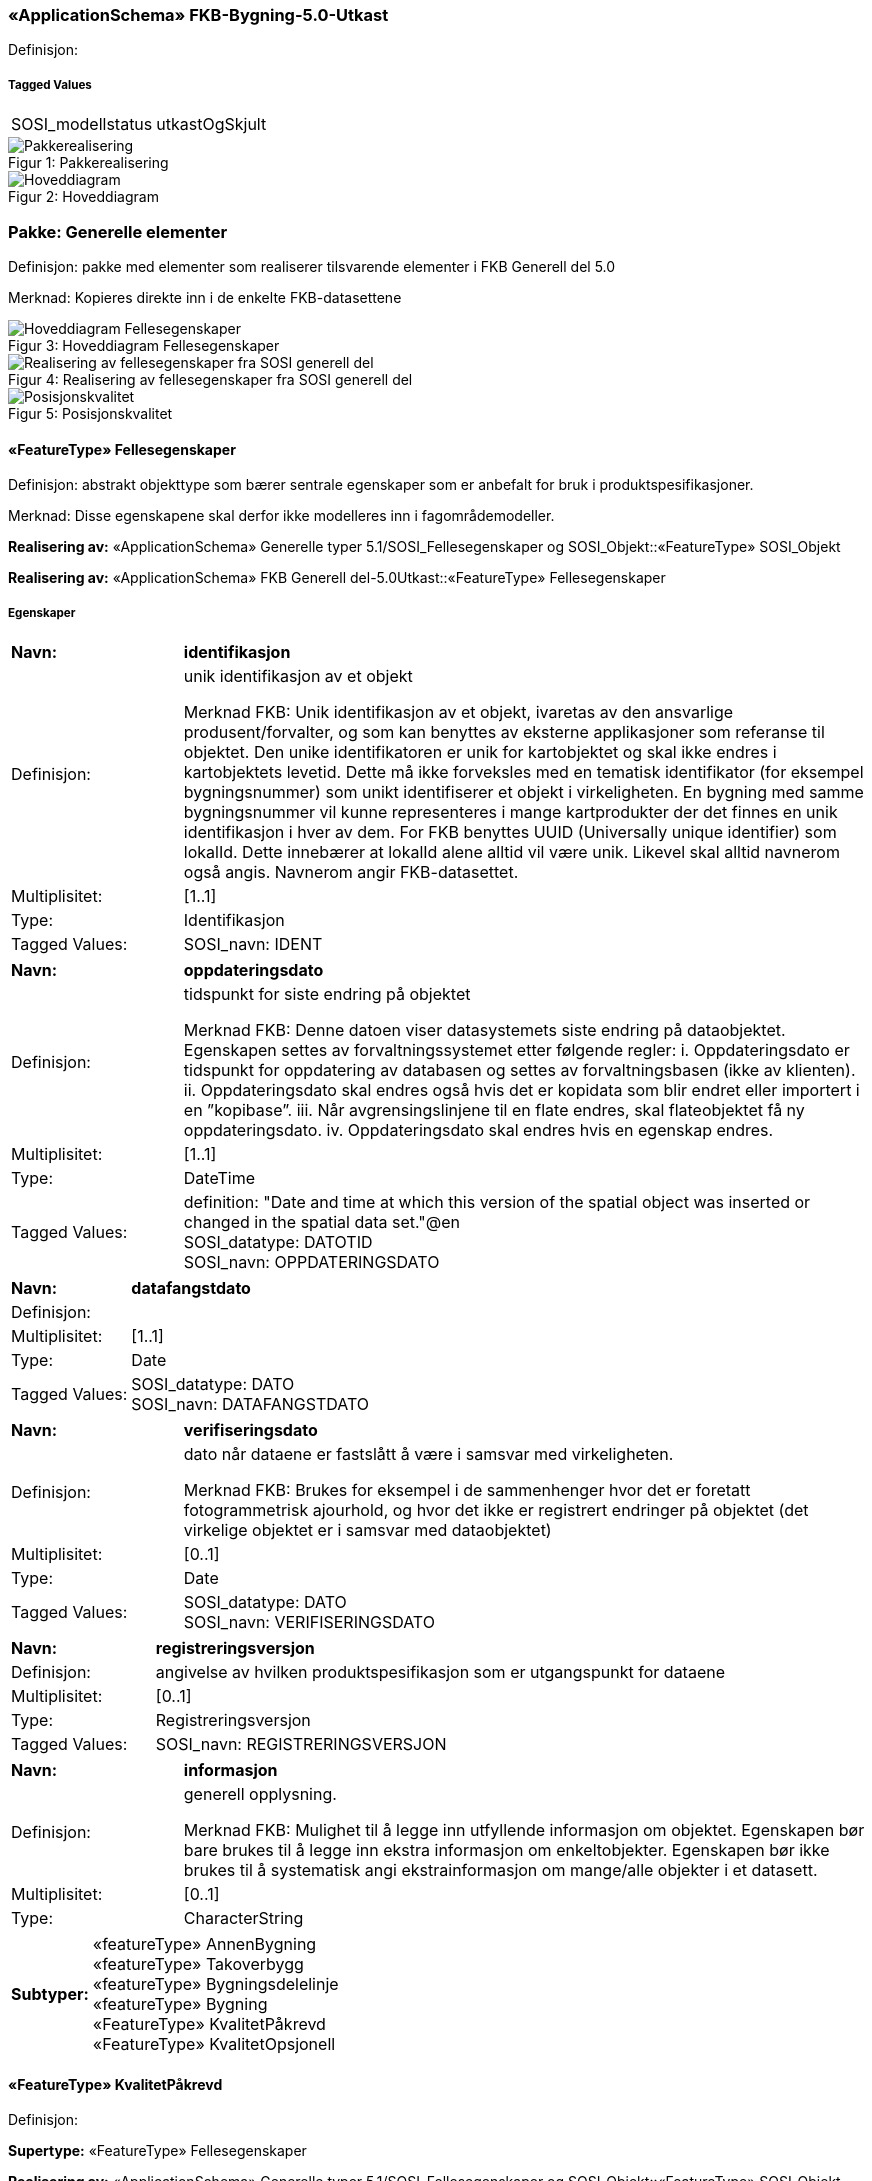 === «ApplicationSchema» FKB-Bygning-5.0-Utkast
Definisjon: 
 
===== Tagged Values
[cols="20,80"]
|===
|SOSI_modellstatus
|utkastOgSkjult
 
|===
[caption="Figur 1: ",title=Pakkerealisering]
image::figurer/Pakkerealisering.png[Pakkerealisering]
[caption="Figur 2: ",title=Hoveddiagram]
image::figurer/Hoveddiagram.png[Hoveddiagram]
=== Pakke: Generelle elementer
Definisjon: pakke med elementer som realiserer tilsvarende elementer i FKB Generell del 5.0

Merknad:
Kopieres direkte inn i de enkelte FKB-datasettene
[caption="Figur 3: ",title=Hoveddiagram Fellesegenskaper]
image::figurer/Hoveddiagram Fellesegenskaper.png[Hoveddiagram Fellesegenskaper]
[caption="Figur 4: ",title=Realisering av fellesegenskaper fra SOSI generell del]
image::figurer/Realisering av fellesegenskaper fra SOSI generell del.png[Realisering av fellesegenskaper fra SOSI generell del]
[caption="Figur 5: ",title=Posisjonskvalitet]
image::figurer/Posisjonskvalitet.png[Posisjonskvalitet]
 
==== «FeatureType» Fellesegenskaper
Definisjon: abstrakt objekttype som bærer sentrale egenskaper som er anbefalt for bruk i produktspesifikasjoner.

Merknad: Disse egenskapene skal derfor ikke modelleres inn i fagområdemodeller.
 
*Realisering av:* «ApplicationSchema» Generelle typer 5.1/SOSI_Fellesegenskaper og SOSI_Objekt::«FeatureType» SOSI_Objekt
 
*Realisering av:* «ApplicationSchema» FKB Generell del-5.0Utkast::«FeatureType» Fellesegenskaper
 
===== Egenskaper
[cols="20,80"]
|===
|*Navn:* 
|*identifikasjon*
 
|Definisjon: 
|unik identifikasjon av et objekt 

Merknad FKB:
Unik identifikasjon av et objekt, ivaretas av den ansvarlige produsent/forvalter, og som kan benyttes av eksterne applikasjoner som referanse til objektet.
Den unike identifikatoren er unik for kartobjektet og skal ikke endres i kartobjektets levetid. Dette m&#229; ikke forveksles med en tematisk identifikator (for eksempel bygningsnummer) som unikt identifiserer et objekt i virkeligheten. En bygning med samme bygningsnummer vil kunne representeres i mange kartprodukter der det finnes en unik identifikasjon i hver av dem.
For FKB benyttes UUID (Universally unique identifier) som lokalId. Dette inneb&#230;rer at lokalId alene alltid vil v&#230;re unik. Likevel skal alltid navnerom ogs&#229; angis. Navnerom angir FKB-datasettet.
 
|Multiplisitet: 
|[1..1]
 
|Type: 
|Identifikasjon
|Tagged Values: 
|
SOSI_navn: IDENT + 
|===
[cols="20,80"]
|===
|*Navn:* 
|*oppdateringsdato*
 
|Definisjon: 
|tidspunkt for siste endring p&#229; objektet 

Merknad FKB: 
Denne datoen viser datasystemets siste endring p&#229; dataobjektet. Egenskapen settes av forvaltningssystemet etter f&#248;lgende regler:
i. Oppdateringsdato er tidspunkt for oppdatering av databasen og settes av forvaltningsbasen (ikke
av klienten).
ii. Oppdateringsdato skal endres ogs&#229; hvis det er kopidata som blir endret eller importert i en
”kopibase”.
iii. N&#229;r avgrensingslinjene til en flate endres, skal flateobjektet f&#229; ny oppdateringsdato.
iv. Oppdateringsdato skal endres hvis en egenskap endres.
 
|Multiplisitet: 
|[1..1]
 
|Type: 
|DateTime
|Tagged Values: 
|
definition: "Date and time at which this version of the spatial object was inserted or changed in the spatial data set."@en + 
SOSI_datatype: DATOTID + 
SOSI_navn: OPPDATERINGSDATO + 
|===
[cols="20,80"]
|===
|*Navn:* 
|*datafangstdato*
 
|Definisjon: 
|
 
|Multiplisitet: 
|[1..1]
 
|Type: 
|Date
|Tagged Values: 
|
SOSI_datatype: DATO + 
SOSI_navn: DATAFANGSTDATO + 
|===
[cols="20,80"]
|===
|*Navn:* 
|*verifiseringsdato*
 
|Definisjon: 
|dato n&#229;r dataene er fastsl&#229;tt &#229; v&#230;re i samsvar med virkeligheten.

Merknad FKB:
Brukes for eksempel i de sammenhenger hvor det er foretatt fotogrammetrisk ajourhold, og hvor det ikke er registrert endringer p&#229; objektet (det virkelige objektet er i samsvar med dataobjektet)
 
|Multiplisitet: 
|[0..1]
 
|Type: 
|Date
|Tagged Values: 
|
SOSI_datatype: DATO + 
SOSI_navn: VERIFISERINGSDATO + 
|===
[cols="20,80"]
|===
|*Navn:* 
|*registreringsversjon*
 
|Definisjon: 
|angivelse av hvilken produktspesifikasjon som er utgangspunkt  for dataene
 
|Multiplisitet: 
|[0..1]
 
|Type: 
|Registreringsversjon
|Tagged Values: 
|
SOSI_navn: REGISTRERINGSVERSJON + 
|===
[cols="20,80"]
|===
|*Navn:* 
|*informasjon*
 
|Definisjon: 
|generell opplysning.

Merknad FKB:
Mulighet til &#229; legge inn utfyllende informasjon om objektet. Egenskapen b&#248;r bare brukes til &#229; legge inn ekstra informasjon om enkeltobjekter. Egenskapen b&#248;r ikke brukes til &#229; systematisk angi ekstrainformasjon om mange/alle objekter i et datasett.
 
|Multiplisitet: 
|[0..1]
 
|Type: 
|CharacterString
|===
[cols="20,80"]
|===
|*Subtyper:*
|«featureType» AnnenBygning +
«featureType» Takoverbygg +
«featureType» Bygningsdelelinje +
«featureType» Bygning +
«FeatureType» KvalitetPåkrevd +
«FeatureType» KvalitetOpsjonell
|===
 
==== «FeatureType» KvalitetPåkrevd
Definisjon: 
 
*Supertype:* «FeatureType» Fellesegenskaper
 
*Realisering av:* «ApplicationSchema» Generelle typer 5.1/SOSI_Fellesegenskaper og SOSI_Objekt::«FeatureType» SOSI_Objekt
 
*Realisering av:* «ApplicationSchema» FKB Generell del-5.0Utkast::«FeatureType» KvalitetPåkrevd
 
===== Egenskaper
[cols="20,80"]
|===
|*Navn:* 
|*kvalitet*
 
|Definisjon: 
|beskrivelse av kvaliteten på stedfestingen

Merknad: Denne er identisk med ..KVALITET i tidligere versjoner av SOSI.
 
|Multiplisitet: 
|[1..1]
 
|Type: 
|Posisjonskvalitet
|Tagged Values: 
|
SOSI_navn: KVALITET + 
|===
[cols="20,80"]
|===
|*Subtyper:*
|«featureType» BeskrivendeBygningsdetalj +
«featureType» Bygningsavgrensning +
«featureType» TakoverbyggKant +
«featureType» Bygningsvedheng +
«featureType» VeggFrittstående
|===
 
==== «FeatureType» KvalitetOpsjonell
Definisjon: 
 
*Supertype:* «FeatureType» Fellesegenskaper
 
*Realisering av:* «ApplicationSchema» Generelle typer 5.1/SOSI_Fellesegenskaper og SOSI_Objekt::«FeatureType» SOSI_Objekt
 
===== Egenskaper
[cols="20,80"]
|===
|*Navn:* 
|*kvalitet*
 
|Definisjon: 
|beskrivelse av kvaliteten på stedfestingen

Merknad: Denne er identisk med ..KVALITET i tidligere versjoner av SOSI.
 
|Multiplisitet: 
|[0..1]
 
|Type: 
|Posisjonskvalitet
|Tagged Values: 
|
SOSI_navn: KVALITET + 
|===
[cols="20,80"]
|===
|*Subtyper:*
|«featureType» FiktivBygningsavgrensning +
«featureType» BygningsavgrensningTiltak
|===
 
==== «dataType» Identifikasjon
Definisjon: Unik identifikasjon av et objekt i et datasett, forvaltet av den ansvarlige produsent/forvalter, og kan benyttes av eksterne applikasjoner som stabil referanse til objektet. 

Merknad 1: Denne objektidentifikasjonen må ikke forveksles med en tematisk objektidentifikasjon, slik som f.eks bygningsnummer. 

Merknad 2: Denne unike identifikatoren vil ikke endres i løpet av objektets levetid, og ikke gjenbrukes i andre objekt. 
 
*Realisering av:* «ApplicationSchema» Generelle typer 5.1/SOSI_Fellesegenskaper og SOSI_Objekt::«dataType» Identifikasjon
 
===== Tagged Values
[cols="20,80"]
|===
|SOSI_navn
|IDENT
 
|===
===== Egenskaper
[cols="20,80"]
|===
|*Navn:* 
|*lokalId*
 
|Definisjon: 
|lokal identifikator av et objekt

Merknad: Det er dataleverend&#248;rens ansvar &#229; s&#248;rge for at den lokale identifikatoren er unik innenfor navnerommet. For FKB-data benyttes UUID som lokalId.
 
|Multiplisitet: 
|[1..1]
 
|Type: 
|CharacterString
|Tagged Values: 
|
SOSI_datatype: T + 
SOSI_lengde: 100 + 
SOSI_navn: LOKALID + 
|===
[cols="20,80"]
|===
|*Navn:* 
|*navnerom*
 
|Definisjon: 
|navnerom som unikt identifiserer datakilden til et objekt, anbefales å være en http-URI

Eksempel: http://data.geonorge.no/SentraltStedsnavnsregister/1.0

Merknad : Verdien for nanverom vil eies av den dataprodusent som har ansvar for de unike identifikatorene og må være registrert i data.geonorge.no eller data.norge.no
 
|Multiplisitet: 
|[1..1]
 
|Type: 
|CharacterString
|Tagged Values: 
|
SOSI_datatype: T + 
SOSI_lengde: 100 + 
SOSI_navn: NAVNEROM + 
|===
[cols="20,80"]
|===
|*Navn:* 
|*versjonId*
 
|Definisjon: 
|identifikasjon av en spesiell versjon av et geografisk objekt (instans)
 
|Multiplisitet: 
|[0..1]
 
|Type: 
|CharacterString
|Tagged Values: 
|
SOSI_datatype: T + 
SOSI_lengde: 100 + 
SOSI_navn: VERSJONID + 
|===
 
==== «dataType» Posisjonskvalitet
Definisjon: beskrivelse av kvaliteten p&#229; stedfestingen.

Merknad:
Posisjonskvalitet er ikke konform med  kvalitetsmodellen i ISO slik den er defineret i ISO19157:2013, men er en videref&#248;ring av tildligere brukte kvalitetsegenskaper i SOSI. FKB 5.0 innf&#248;rer en egen variant av datatypen Posisjonskvalitet der kodeliste m&#229;lemetode er byttet ut med den mer generelle kodelista Datafangstmetode. 
 
*Realisering av:* «ApplicationSchema» Generelle typer 5.1/SOSI_Fellesegenskaper og SOSI_Objekt::«dataType» Posisjonskvalitet
 
===== Tagged Values
[cols="20,80"]
|===
|SOSI_navn
|KVALITET
 
|===
===== Egenskaper
[cols="20,80"]
|===
|*Navn:* 
|*datafangstmetode*
 
|Definisjon: 
|metode for datafangst. 
Egenskapen beskriver datafangstmetode for grunnrisskoordinater (x,y), eller for b&#229;de grunnriss og h&#248;yde (x,y,z) dersom det ikke er oppgitt noen verdi for datafangstmetodeH&#248;yde.
 
|Multiplisitet: 
|[1..1]
 
|Type: 
|Datafangstmetode
|Tagged Values: 
|
SOSI_lengde: 3 + 
SOSI_navn: DATAFANGSTMETODE + 
|===
[cols="20,80"]
|===
|*Navn:* 
|*nøyaktighet*
 
|Definisjon: 
|standardavviket til posisjoneringa av objektet oppgitt i cm
I de aller fleste sammenhenger benyttes en ansl&#229;tt eller forventet verdi for standardavvik, men dersom man har en beregnet verdi skal denne benyttes. 
For objekter med punktgeometri benyttes verdi for punktstandardavvik. For objekter med kurvegeometri benyttes standardavviket for tverravviket fra kurva. For objekter med overflate- eller volumgeometri er forst&#229;elsen at standardavviket beregnes ut fra (3D) avvikene mellom sann posisjon og n&#230;rmeste punkt p&#229; overflata. 
Merknad:
Verdien er ment &#229; beskrive n&#248;yaktigheten til objektet sammenlignet med sann verdi. Standardavvik er i utgangspunktet et m&#229;l p&#229; det tilfeldige avviket og det inneb&#230;rer at vi forutsetter at det systematiske avviket i liten grad p&#229;virker n&#248;yaktigheten til posisjoneringa. For fotogrammetriske data settes som hovedregel verdien lik kravet til standardavvik ved datafangst. Se standarden Geodatakvalitet for n&#230;rmere definisjon av standardavvik og hvordan dette defineres, beregnes og kontrolleres.
 
|Multiplisitet: 
|[0..1]
 
|Type: 
|Integer
|Tagged Values: 
|
SOSI_lengde: 6 + 
SOSI_navn: NØYAKTIGHET + 
|===
[cols="20,80"]
|===
|*Navn:* 
|*synbarhet*
 
|Definisjon: 
|beskrivelse av hvor godt objektene framg&#229;r i datagrunnlaget for posisjonering (f.eks. flybildene).
 
|Multiplisitet: 
|[0..1]
 
|Type: 
|Synbarhet
|Tagged Values: 
|
SOSI_lengde: 1 + 
SOSI_navn: SYNBARHET + 
|===
[cols="20,80"]
|===
|*Navn:* 
|*datafangstmetodeHøyde*
 
|Definisjon: 
|metoden brukt for h&#248;yderegistrering av posisjon.

Det er bare n&#248;dvending &#229; angi en verdi for egenskapen dersom datafangstmetode for h&#248;yde avviker fra datafangstmetode for grunnriss.

 
|Multiplisitet: 
|[0..1]
 
|Type: 
|Datafangstmetode
|Tagged Values: 
|
SOSI_lengde: 3 + 
SOSI_navn: DATAFANGSTMETODEHØYDE + 
|===
[cols="20,80"]
|===
|*Navn:* 
|*nøyaktighetHøyde*
 
|Definisjon: 
|standardavviket til posisjoneringa av objektet oppgitt i cm
I de aller fleste sammenhenger benyttes en ansl&#229;tt eller forventet verdi for standardavviket, men dersom man faktisk har standardavviket til posisjoneringa av objektet oppgitt i cm
I de aller fleste sammenhenger benyttes en ansl&#229;tt eller forventet verdi for standardavvik, men dersom man har en beregnet verdi skal denne benyttes. 
Merknad:
Verdien er ment &#229; beskrive n&#248;yaktigheten til objektet sammenlignet med sann verdi. Standardavvik er i utgangspunktet et m&#229;l p&#229; det tilfeldige avviket og det inneb&#230;rer at vi forutsetter at det systematiske avviket i liten grad p&#229;virker n&#248;yaktigheten til posisjoneringa. For fotogrammetriske data settes som hovedregel verdien lik kravet til standardavvik ved datafangst. Se standarden Geodatakvalitet for n&#230;rmere definisjon av standardavvik og hvordan dette defineres, beregnes og kontrolleres.
 
|Multiplisitet: 
|[0..1]
 
|Type: 
|Integer
|Tagged Values: 
|
SOSI_lengde: 6 + 
SOSI_navn: H-NØYAKTIGHET + 
|===
 
==== «CodeList» Synbarhet
Definisjon: synbarhet beskriver hvor godt objektene framg&#229;r i datagrunnlaget for posisjonering (f.eks. flybildene).
 
===== Tagged Values
[cols="20,80"]
|===
|asDictionary
|true
 
|codeList
|https://register.geonorge.no/sosi-kodelister/fkb/generell/5-0/synbarhet
 
|SOSI_datatype
|H
 
|SOSI_lengde
|1
 
|SOSI_navn
|SYNBARHET
 
|===
Kodeliste hentet fra register: https://register.geonorge.no/sosi-kodelister/fkb/generell/5-0/synbarhet
 
Kodeliste hentet på tidspunkt: 2021-07-02T15:11:47Z
 
Kodelistens navn i registeret: Synbarhet
 
===== Koder
[cols="25,60,15"]
|===
|*Kodenavn:* 
|*Definisjon:* 
|*Utvekslingsalias:* 
 
|Middels synlig
|Objektet er middels synlig/gjenkjennbart i flybilde eller annen datakilde for posisjonering. Ved fotogrammetrisk datafangst brukes denne koden for objekter som har lav kontrast eller er delvis skjult av overliggende objekter (vegetasjon, takoverbygg, bruer etc.). For slike objekter settes en større verdi for nøyaktighet enn kravet (opptil 3 ganger kravet)
|2
|Ikke synlig
|Objektet er ikke synlig/gjenkjennbart i flybilde eller annen datakilde for posisjonering. Ved fotogrammetrisk datafangst brukes denne koden for objekter som er helt skjult av overliggende objekter (vegetasjon, takoverbygg, bruer etc.). For slike objekter settes en stor verdi for nøyaktighet (mer enn 3 ganger kravet)
|3
|Fullt ut synlig
|Objektet er fullt ut synlig/gjenfinnbart i flybilde eller annen datakilde for posisjonering. Ved fotogrammetrisk registrering skal objekter som er fullt ut synlige registreres i tråd med angitte krav til nøyaktig registrering.
|0
|Dårlig gjenfinnbar i terreng
|Objektets posisjon er vanskelig å definere presist i terrenget på grunn av objektets natur. Koden kan f.eks. brukes på høydekurver (eller andre isolinjer) eller objekter som er skjult i bakken (f.eks. innmåling av ledninger på lukket grøft) 
|1
|===
 
==== «CodeList» Datafangstmetode
Definisjon: metode for datafangst. 

Datafangstmetoden beskriver hvordan selve vektordataene er posisjonert fra et datagrunnlag (observasjoner med landm&#229;lingsutstyr, fotogrammetrisk stereomodell, digital terrengmodell etc.) og ikke prosessen med &#229; innhente det bakenforliggende datagrunnlaget.
 
===== Tagged Values
[cols="20,80"]
|===
|asDictionary
|true
 
|codeList
|https://register.geonorge.no/sosi-kodelister/fkb/generell/5-0/datafangstmetode
 
|SOSI_datatype
|T
 
|SOSI_lengde
|3
 
|SOSI_navn
|DATAFANGSTMETODE
 
|===
Kodeliste hentet fra register: https://register.geonorge.no/sosi-kodelister/fkb/generell/5-0/datafangstmetode
 
Kodeliste hentet på tidspunkt: 2021-07-02T15:11:48Z
 
Kodelistens navn i registeret: Datafangstmetode
 
===== Koder
[cols="25,60,15"]
|===
|*Kodenavn:* 
|*Definisjon:* 
|*Utvekslingsalias:* 
 
|Som bygget
|Posisjonen er hentet fra prosjekterte eller planlagte data, f.eks. fra en BIM-modell, som er verifisert som bygget ved innmålinger
|byg
|Ukjent
|Ukjent eller uspesifisert datafangstmetode
|ukj
|Plandata
|Posisjonen er hentet plandata. Posisjonen er ikke verifisert med innmåling. 
|pla
|Satellittmålt
|Posisjonen er målt inn direkte med GNSS (for posisjoner målt inn med GNSS i kombinasjon med andre landmålingsmetoder skal koden Landmåling benyttes)
|sat
|Generert
|Posisjonen er manuelt konstruert, eller generert ved maskinlæring eller annen type programvare, fra punktsky fra laserskanning, bildematching, sonar, andre typer sensordata eller kombinasjon av flere typer sensordata.
|gen
|Fotogrammetri
|Posisjonen er konstruert/generert fra en fotogrammetrisk stereomodell 
|fot
|Landmålt
|Posisjonen er målt inn direkte med en landmålingsmetode. Aktuelle landmålingsmetoder kan være nivellering, vinkelmåling, avstandsmåling eller treghetsmåling. Kodeverdien brukes også for kombinasjoner av disse målemetodene eller der disse målemetodene kombineres med GNSS. Landmåling utføres normalt med overskytende målinger og utjevning av resultatet.
|lan
|===
 
==== «CodeList» Registreringsversjon
Definisjon: FKB-verjson som ligger til grunn for registrering. Mest relevant for data som er fotogrammetrisk registrert.
 
===== Tagged Values
[cols="20,80"]
|===
|asDictionary
|true
 
|codeList
|https://register.geonorge.no/sosi-kodelister/fkb/generell/5-0/registreringsversjon
 
|SOSI_datatype
|T
 
|SOSI_lengde
|10
 
|SOSI_navn
|REGISTRERINGSVERSJON
 
|===
Kodeliste hentet fra register: https://register.geonorge.no/sosi-kodelister/fkb/generell/5-0/registreringsversjon
 
Kodeliste hentet på tidspunkt: 2021-07-02T15:11:49Z
 
Kodelistens navn i registeret: Registreringsversjon
 
===== Koder
[cols="25,60,15"]
|===
|*Kodenavn:* 
|*Definisjon:* 
|*Utvekslingsalias:* 
 
|FKB 4.5 2014-03-01
|Data registrert etter FKB 4.5 2014-03-01
|2014-03-01
|FKB 4.6 2020-01-01
|Data registrert etter FKB 4.6/4.61 2020-01-01
|2020-01-01
|FKB 4.6 2018-01-01
|Data registrert etter FKB 4.6/4.61 2018-01-01
|2018-01-01
|FKB 5.0 2022-01-01
|Data registrert etter FKB 5.0 2022-01-01
|2022-01-01
|FKB 4.01 2011-01-01
|Data registrert etter FKB 4.01 2011-01-01
|2011-01-01
|FKB 4.0 2007-01-01
|Data registrert etter FKB 4.0 2007-01-01
|2007-01-07
|FKB 4.6 2016-06-01
|Data registrert etter FKB 4.6 2016-06-01
|2016-06-01
|FKB 4.01 2009-03-10
|Data registrert etter FKB 4.01 2009-03-10
|2009-03-10
|FKB 4.5 2015-01-01
|Data registrert etter FKB 4.5 2015-01-01
|2015-01-01
|FKB 4.02 2013-01-01
|Data registrert etter FKB 4.02 2013-01-01
|2013-01-01
|FKB 4.02 2011-12-01
|Data registrert etter FKB 4.02 2011-12-01
|2001-12-01
|===
 
==== «CodeList» Høydereferanse
Definisjon: koordinatregistering utf&#248;rt p&#229; topp eller bunn av et objekt
 
===== Tagged Values
[cols="20,80"]
|===
|asDictionary
|true
 
|codeList
|https://register.geonorge.no/sosi-kodelister/fkb/generell/5-0/hoydereferanse
 
|SOSI_datatype
|T
 
|SOSI_lengde
|6
 
|SOSI_navn
|HREF
 
|===
Kodeliste hentet fra register: https://register.geonorge.no/sosi-kodelister/fkb/generell/5-0/hoydereferanse
 
Kodeliste hentet på tidspunkt: 2021-07-02T15:11:50Z
 
Kodelistens navn i registeret: Høydereferanse
 
===== Koder
[cols="25,60,15"]
|===
|*Kodenavn:* 
|*Definisjon:* 
|*Utvekslingsalias:* 
 
|Fot
|Høyden målt til foten av objektet
|FOT
|Ukjent
|Ukjent høydereferanse
|UKJENT
|Topp
|Høyden målt til toppen av objektet
|TOP
|===
 
==== «CodeList» Medium
Definisjon: objektets beliggenhet i forhold til jordoverflaten

Eksempel:
Veg p&#229; bro, i tunnel, inne i et bygningsmessig anlegg, etc.
 
===== Tagged Values
[cols="20,80"]
|===
|asDictionary
|true
 
|codeList
|https://register.geonorge.no/sosi-kodelister/fkb/generell/5-0/medium
 
|SOSI_datatype
|T
 
|SOSI_lengde
|1
 
|SOSI_navn
|MEDIUM
 
|===
Kodeliste hentet fra register: https://register.geonorge.no/sosi-kodelister/fkb/generell/5-0/medium
 
Kodeliste hentet på tidspunkt: 2021-07-02T15:11:51Z
 
Kodelistens navn i registeret: Medium
 
===== Koder
[cols="25,60,15"]
|===
|*Kodenavn:* 
|*Definisjon:* 
|*Utvekslingsalias:* 
 
|På terrenget
|På terrenget/på bakkenivå
|T
|Ukjent
|Ukjent plassering i forhold til jordoverflaten
|X
|Delvis under vann
|Delvis i eller under vann
|D
|På Isbre
|På isbre
|I
|Under terrenget
|Under terrenget
|U
|I vann
|Alltid i vann
|V
|I Bygning
|I eller på bygning eller bygningsmessig anlegg
|B
|I luft
|I lufta
|L
|===
=== Pakke: Bygninger
Definisjon: Inneholder elementer fra SOSI Bygg 4.5, Bygningspunkt
[caption="Figur 6: ",title=Bygning - Realisering av objekttyper og kodelister]
image::figurer/Bygning - Realisering av objekttyper og kodelister.png[Bygning - Realisering av objekttyper og kodelister]
[caption="Figur 7: ",title=Bygning - Arv fra fellesegenskaper]
image::figurer/Bygning - Arv fra fellesegenskaper.png[Bygning - Arv fra fellesegenskaper]
[caption="Figur 8: ",title=Bygning - Objekttyper med egenskaper]
image::figurer/Bygning - Objekttyper med egenskaper.png[Bygning - Objekttyper med egenskaper]
[caption="Figur 9: ",title=Bygning - Flateavgrensning]
image::figurer/Bygning - Flateavgrensning.png[Bygning - Flateavgrensning]
 
==== «featureType» AnnenBygning
Definisjon: bygning som ikke er registrert  i matrikkelen
 
*Supertype:* «FeatureType» Fellesegenskaper
 
*Realisering av:* «ApplicationSchema» Bygg-4.5/Bygningspunkt::«featureType» AnnenBygning
 
===== Egenskaper
[cols="20,80"]
|===
|*Navn:* 
|*område*
 
|Definisjon: 
|objektets utstrekning
 
|Multiplisitet: 
|[1..1]
 
|Type: 
|Flate
|===
[cols="20,80"]
|===
|*Navn:* 
|*posisjon*
 
|Definisjon: 
|sted som objektet eksisterer på
 
|Multiplisitet: 
|[0..1]
 
|Type: 
|Punkt
|===
[cols="20,80"]
|===
|*Navn:* 
|*medium*
 
|Definisjon: 
|objektets beliggenhet i forhold til jordoverflaten
 
|Multiplisitet: 
|[0..1]
 
|Type: 
|Medium
|===
[cols="20,80"]
|===
===== Roller
|*Rollenavn:* 
|*avgrensesAv.Bygningsavgrensning*
 
|Multiplisitet: 
|[0..*]
 
|Til klasse
|«featureType» Bygningsavgrensning
|===
|*Rollenavn:* 
|*avgrensesAv.BygningsavgrensningTiltak*
 
|Multiplisitet: 
|[0..*]
 
|Til klasse
|«featureType» BygningsavgrensningTiltak
|===
|*Rollenavn:* 
|*avgrensesAv.FiktivBygningsavgrensning*
 
|Multiplisitet: 
|[0..*]
 
|Til klasse
|«featureType» FiktivBygningsavgrensning
|===
 
==== «featureType» Bygning
Definisjon: bygning som er registrert i matrikkelen
 
*Supertype:* «FeatureType» Fellesegenskaper
 
*Realisering av:* «ApplicationSchema» Bygg-4.5/Bygningspunkt::«featureType» Bygning
 
===== Egenskaper
[cols="20,80"]
|===
|*Navn:* 
|*område*
 
|Definisjon: 
|objektets utstrekning
 
|Multiplisitet: 
|[0..1]
 
|Type: 
|Flate
|===
[cols="20,80"]
|===
|*Navn:* 
|*posisjon*
 
|Definisjon: 
|sted som objektet eksisterer p&#229;. Punktet er en kopi av bygningspunktet i matrikkelen
 
|Multiplisitet: 
|[1..1]
 
|Type: 
|Punkt
|===
[cols="20,80"]
|===
|*Navn:* 
|*bygningsnummer*
 
|Definisjon: 
|nummerering av bygninger fra Matrikkelen. Nummeret er unikt og landsdekkende.
 
|Multiplisitet: 
|[1..1]
 
|Type: 
|Integer
|Tagged Values: 
|
SOSI_datatype: H + 
SOSI_lengde: 9 + 
SOSI_navn: BYGGNR + 
|===
[cols="20,80"]
|===
|*Navn:* 
|*bygningstype*
 
|Definisjon: 
|beskrivelse av hva bygningen faktisk er brukt til, eventuelt hva bygningen er godkjent til. 
 
|Multiplisitet: 
|[1..1]
 
|Type: 
|BygningstypeKode
|Tagged Values: 
|
SOSI_datatype: H + 
SOSI_lengde: 3 + 
SOSI_navn: BYGGTYP_NBR + 
|===
[cols="20,80"]
|===
|*Navn:* 
|*bygningsstatus*
 
|Definisjon: 
|informasjon om bygningens status
 
|Multiplisitet: 
|[1..1]
 
|Type: 
|BygningsstatusKode
|===
[cols="20,80"]
|===
|*Navn:* 
|*kommunenummer*
 
|Definisjon: 
|nummerering av kommuner i henhold til Statistisk sentralbyrå sin offisielle liste
 
|Multiplisitet: 
|[1..1]
 
|Type: 
|Kommunenummer
|Tagged Values: 
|
asDictionary: true + 
codeList: Kommunenummer.xml + 
defaultCodeSpace: http://skjema.geonorge.no/SOSI/produktspesifikasjon/FKB-Bygning/4.61/Kommunenummer.xml + 
SOSI_datatype: T + 
SOSI_lengde: 4 + 
SOSI_navn: KOMM + 
|===
[cols="20,80"]
|===
|*Navn:* 
|*medium*
 
|Definisjon: 
|objektets beliggenhet i forhold til jordoverflaten
 
|Multiplisitet: 
|[0..1]
 
|Type: 
|Medium
|===
[cols="20,80"]
|===
===== Roller
|*Rollenavn:* 
|*avgrensesAv.BygningsavgrensningTiltak*
 
|Multiplisitet: 
|[0..*]
 
|Til klasse
|«featureType» BygningsavgrensningTiltak
|===
|*Rollenavn:* 
|*avgrensesAv.Bygningsavgrensning*
 
|Multiplisitet: 
|[0..*]
 
|Til klasse
|«featureType» Bygningsavgrensning
|===
|*Rollenavn:* 
|*avgrensesAv.FiktivBygningsavgrensning*
 
|Multiplisitet: 
|[0..*]
 
|Til klasse
|«featureType» FiktivBygningsavgrensning
|===
|*Rollenavn:* 
|*avgrensesAv.Bygningsdelelinje*
 
|Multiplisitet: 
|[0..*]
 
|Til klasse
|«featureType» Bygningsdelelinje
|===
 
==== «CodeList» Bygningsstatus
Definisjon: Bygningsstatuskoder fra matrikkelen som benyttes i FKB-Bygning
 
===== Tagged Values
[cols="20,80"]
|===
|asDictionary
|true
 
|codeList
|https://register.geonorge.no/sosi-kodelister/fkb/bygning/5.0/bygningsstatus
 
|SOSI_datatype
|T
 
|SOSI_lengde
|2
 
|SOSI_navn
|BYGGSTAT
 
|===
Kodeliste hentet fra register: https://register.geonorge.no/sosi-kodelister/fkb/bygning/5.0/bygningsstatus
 
Kodeliste hentet på tidspunkt: 2021-07-02T15:12:09Z
 
Kodelistens navn i registeret: Bygningsstatus
 
===== Koder
[cols="25,60,15"]
|===
|*Kodenavn:* 
|*Definisjon:* 
|*Utvekslingsalias:* 
 
|===
 
==== «CodeList» Bygningstype
Definisjon: Bygningstyper fra matrikkelen som benyttes i FKB-Bygning
 
===== Tagged Values
[cols="20,80"]
|===
|asDictionary
|true
 
|codeList
|https://register.geonorge.no/sosi-kodelister/fkb/bygning/5.0/bygningstype
 
|SOSI_datatype
|H
 
|SOSI_lengde
|3
 
|SOSI_navn
|BYGGTYP_NBR
 
|===
Kodeliste hentet fra register: https://register.geonorge.no/sosi-kodelister/fkb/bygning/5.0/bygningstype
 
Kodeliste hentet på tidspunkt: 2021-07-02T15:12:09Z
 
Kodelistens navn i registeret: Bygningstype
 
===== Koder
[cols="25,60,15"]
|===
|*Kodenavn:* 
|*Definisjon:* 
|*Utvekslingsalias:* 
 
|===
 
==== «CodeList» Kommunenummer
Definisjon: 
 
===== Tagged Values
[cols="20,80"]
|===
|asDictionary
|true
 
|codeList
|https://register.geonorge.no/sosi-kodelister/kommunenummer-alle
 
|SOSI_datatype
|T
 
|SOSI_lengde
|4
 
|SOSI_navn
|KOMM
 
|===
Kodeliste hentet fra register: https://register.geonorge.no/sosi-kodelister/kommunenummer-alle
 
Kodeliste hentet på tidspunkt: 2021-07-02T15:12:12Z
 
Kodelistens navn i registeret: Kommunenummer alle
 
===== Koder
[cols="25,60,15"]
|===
|*Kodenavn:* 
|*Definisjon:* 
|*Utvekslingsalias:* 
 
|5417
|Salangen
|5417
|4616
|Tysnes
|4616
|1263
|Lindås
|1263
|4619
|Eidfjord
|4619
|1433
|Naustdal
|1433
|1231
|Ullensvang
|1231
|3022
|Frogn
|3022
|0625
|Nedre Eiker
|0625
|4633
|Fedje
|4633
|1933
|Balsfjord
|1933
|1632
|Roan
|1632
|0717
|Borre
|0717
|1124
|Sola
|1124
|2021
|Kárášjohka – Karasjok 
|2021
|1445
|Gloppen
|1445
|1134
|Suldal
|1134
|5027
|Midtre Gauldal
|5027
|Hopen
|Hopen
|2131
|5436
|Porsanger – Porsáŋgu – Porsanki 
|5436
|0301
|Oslo
|0301
|2001
|Hammerfest
|2001
|5435
|Nordkapp
|5435
|0728
|Lardal
|0728
|0105
|Sarpsborg
|0105
|1926
|Dyrøy
|1926
|3430
|Os
|3430
|1579
|Hustadvika
|1579
|0903
|Arendal
|0903
|1514
|Sande i Møre og Romsdal
|1514
|5051
|Nærøy
|5051
|5006
|Steinkjer
|5006
|1839
|Beiarn
|1839
|5042
|Lierne
|5042
|4629
|Modalen
|4629
|1556
|Frei
|1556
|1241
|Fusa
|1241
|1723
|Mosvik
|1723
|2028
|Båtsfjord
|2028
|4212
|Vegårshei
|4212
|2027
|Unjárga – Nesseby
|2027
|0418
|Nord-Odal
|0418
|1439
|Vågsøy
|1439
|0935
|Iveland
|0935
|0111
|Hvaler
|0111
|0626
|Lier
|0626
|3411
|Ringsaker
|3411
|0712
|Larvik
|0712
|3052
|Nore og Uvdal
|3052
|1837
|Meløy
|1837
|1852
|Tjeldsund
|1852
|5427
|Skjervøy
|5427
|0220
|Asker
|0220
|3040
|Nesbyen (tidligere Nes i Buskerud)
|3040
|3044
|Hol
|3044
|5035
|Stjørdal
|5035
|3822
|Nissedal
|3822
|0230
|Lørenskog
|0230
|0912
|Vegårshei
|0912
|1531
|Sula
|1531
|0612
|Hole
|0612
|1443
|Eid
|1443
|1114
|Bjerkreim
|1114
|0134
|Onsøy
|0134
|0814
|Bamble
|0814
|1027
|Audnedal
|1027
|1636
|Meldal
|1636
|1903
|Harstad – Hárstták
|1903
|0133
|Kråkerøy
|0133
|4647
|Sunnfjord
|4647
|0620
|Hol
|0620
|4220
|Bygland
|4220
|5433
|Hasvik
|5433
|5011
|Hemne
|5011
|3420
|Elverum
|3420
|0213
|Ski
|0213
|1756
|Inderøy
|1756
|3435
|Vågå
|3435
|1018
|Søgne
|1018
|3429
|Folldal
|3429
|0829
|Kviteseid
|0829
|1804
|Bodø
|1804
|4612
|Sveio
|4612
|4639
|Vik
|4639
|1653
|Melhus
|1653
|1560
|Tingvoll
|1560
|0427
|Elverum
|0427
|0415
|Løten
|0415
|5020
|Osen
|5020
|4222
|Bykle
|4222
|0914
|Tvedestrand
|0914
|5422
|Balsfjord
|5422
|Bjørnøya
|Bjørnøya
|2121
|1573
|Smøla
|1573
|0937
|Evje og Hornnes
|0937
|4651
|Stryn
|4651
|4211
|Gjerstad
|4211
|1638
|Orkdal
|1638
|3005
|Drammen
|3005
|3043
|Ål
|3043
|4215
|Lillesand
|4215
|1812
|Sømna
|1812
|3454
|Vang
|3454
|5005
|Namsos
|5005
|4613
|Bømlo
|4613
|4623
|Samnanger
|4623
|2018
|Måsøy
|2018
|5024
|Orkdal
|5024
|1127
|Randaberg
|1127
|1936
|Karlsøy
|1936
|1902
|Tromsø
|1902
|1633
|Osen
|1633
|1256
|Meland
|1256
|4617
|Kvinnherad
|4617
|1046
|Sirdal
|1046
|4635
|Gulen
|4635
|5414
|Gratangen
|5414
|3816
|Nome
|3816
|5047
|Overhalla
|5047
|4648
|Bremanger
|4648
|1743
|Høylandet
|1743
|5443
|Båtsfjord
|5443
|1644
|Holtålen
|1644
|5052
|Leka
|5052
|4626
|Øygarden
|4626
|3007
|Ringerike
|3007
|1222
|Fitjar
|1222
|1662
|Klæbu
|1662
|0211
|Vestby
|0211
|2020
|Porsanger – Porsáŋgu – Porsanki
|2020
|1805
|Narvik
|1805
|1515
|Herøy i Møre og Romsdal
|1515
|0522
|Gausdal
|0522
|5028
|Melhus
|5028
|0544
|Øystre Slidre
|0544
|0118
|Aremark
|0118
|1224
|Kvinnherad
|1224
|1238
|Kvam
|1238
|0520
|Ringebu
|0520
|5404
|Vardø
|5404
|3416
|Eidskog
|3416
|1848
|Steigen
|1848
|5437
|Kárášjohka – Karasjok
|5437
|1247
|Askøy
|1247
|0426
|Våler i Hedmark
|0426
|1714
|Stjørdal
|1714
|5045
|Grong
|5045
|0727
|Hedrum
|0727
|0137
|Våler i Østfold
|0137
|1721
|Verdal
|1721
|4614
|Stord
|4614
|1755
|Leka
|1755
|1001
|Kristiansand
|1001
|5007
|Namsos – Nåavmesjenjaelmie
|5007
|1724
|Verran
|1724
|0929
|Åmli
|0929
|5019
|Roan
|5019
|0622
|Krødsherad
|0622
|1119
|Hå
|1119
|0726
|Brunlanes
|0726
|4225
|Lyngdal
|4225
|3425
|Engerdal
|3425
|0906
|Arendal
|0906
|4632
|Austrheim
|4632
|1920
|Loabák – Lavangen
|1920
|3421
|Trysil
|3421
|1520
|Ørsta
|1520
|1034
|Hægebostad
|1034
|1834
|Lurøy
|1834
|1428
|Askvoll
|1428
|5037
|Levanger
|5037
|1401
|Flora
|1401
|0715
|Holmestrand
|0715
|1874
|Moskenes
|1874
|4649
|Stad
|4649
|3815
|Drangedal
|3815
|5004
|Steinkjer
|5004
|1922
|Bardu
|1922
|3031
|Nittedal
|3031
|2004
|Hammerfest
|2004
|Svalbard
|Svalbard
|2100
|1841
|Fauske – Fuossko
|1841
|1529
|Skodje
|1529
|1422
|Lærdal
|1422
|1927
|Tranøy
|1927
|1663
|Malvik
|1663
|1871
|Andøy
|1871
|0709
|Larvik
|0709
|5026
|Holtålen
|5026
|1826
|Aarborte – Hattfjelldal
|1826
|0511
|Dovre
|0511
|3018
|Våler i Viken
|3018
|3449
|Sør-Aurdal
|3449
|0716
|Re
|0716
|3417
|Grue
|3417
|0540
|Sør-Aurdal
|0540
|0103
|Fredrikstad
|0103
|0710
|Sandefjord
|0710
|3403
|Hamar
|3403
|0121
|Rømskog
|0121
|0826
|Tinn
|0826
|0529
|Vestre Toten
|0529
|1571
|Halsa
|1571
|5412
|Tjeldsund – Dielddanuorri
|5412
|0828
|Seljord
|0828
|3448
|Nordre Land
|3448
|3016
|Rakkestad
|3016
|0114
|Varteig
|0114
|5041
|Snåase – Snåsa
|5041
|1816
|Vevelstad
|1816
|5040
|Namdalseid
|5040
|1718
|Leksvik
|1718
|0711
|Svelvik
|0711
|1259
|Øygarden
|1259
|1850
|Divtasvuodna – Tysfjord
|1850
|4611
|Etne
|4611
|0512
|Lesja
|0512
|0817
|Drangedal
|0817
|1620
|Frøya
|1620
|4631
|Alver
|4631
|1528
|Sykkylven
|1528
|1108
|Sandnes
|1108
|0429
|Åmot
|0429
|0901
|Risør
|0901
|0119
|Marker
|0119
|1430
|Gaular
|1430
|3050
|Flesberg
|3050
|1111
|Sokndal
|1111
|3004
|Fredrikstad
|3004
|2012
|Alta
|2012
|0819
|Nome
|0819
|3046
|Krødsherad
|3046
|0419
|Sør-Odal
|0419
|5421
|Senja
|5421
|3432
|Lesja
|3432
|1424
|Årdal
|1424
|1648
|Midtre Gauldal
|1648
|1940
|Gáivuotna – Kåfjord – Kaivuono
|1940
|3020
|Nordre Follo
|3020
|5017
|Bjugn
|5017
|3407
|Gjøvik
|3407
|0822
|Sauherad
|0822
|5022
|Rennebu
|5022
|0806
|Skien
|0806
|1853
|Evenes – Evenášši
|1853
|0519
|Sør-Fron
|0519
|3414
|Nord-Odal
|3414
|4621
|Voss
|4621
|0920
|Øyestad
|0920
|5401
|Tromsø
|5401
|0434
|Engerdal
|0434
|1725
|Namdalseid
|1725
|0702
|Holmestrand
|0702
|0631
|Flesberg
|0631
|1252
|Modalen
|1252
|0605
|Ringerike
|0605
|1243
|Os i Hordaland
|1243
|3042
|Hemsedal
|3042
|0922
|Hisøy
|0922
|1838
|Gildeskål
|1838
|1017
|Songdalen
|1017
|5430
|Guovdageaidnu – Kautokeino
|5430
|3821
|Kviteseid
|3821
|0437
|Tynset
|0437
|0707
|Larvik
|0707
|3443
|Vestre Toten
|3443
|4227
|Kvinesdal
|4227
|4642
|Lærdal
|4642
|0720
|Stokke
|0720
|1246
|Fjell
|1246
|4201
|Risør
|4201
|1711
|Meråker
|1711
|3039
|Flå
|3039
|0104
|Moss
|0104
|1554
|Averøy
|1554
|0521
|Øyer
|0521
|1502
|Molde
|1502
|1416
|Høyanger
|1416
|1412
|Solund
|1412
|1835
|Træna
|1835
|1624
|Rissa
|1624
|0214
|Ås
|0214
|1418
|Balestrand
|1418
|3051
|Rollag
|3051
|5033
|Tydal
|5033
|0115
|Skjeberg
|0115
|0138
|Hobøl
|0138
|1026
|Åseral
|1026
|1612
|Hemne
|1612
|4217
|Åmli
|4217
|0615
|Flå
|0615
|0545
|Vang
|0545
|0918
|Moland
|0918
|1151
|Utsira
|1151
|5423
|Karlsøy
|5423
|4216
|Birkenes
|4216
|1806
|Narvik 
|1806
|4618
|Ullensvang
|4618
|1870
|Sortland – Suortá
|1870
|1617
|Hitra
|1617
|1939
|Storfjord – Omasvuotna – Omasvuono
|1939
|2023
|Gamvik
|2023
|4620
|Ulvik
|4620
|5049
|Flatanger
|5049
|0703
|Horten
|0703
|4221
|Valle
|4221
|5444
|Sør-Varanger
|5444
|0402
|Kongsvinger
|0402
|0122
|Trøgstad
|0122
|3819
|Hjartdal
|3819
|3003
|Sarpsborg
|3003
|1543
|Nesset
|1543
|0604
|Kongsberg
|0604
|1931
|Lenvik
|1931
|4615
|Fitjar
|4615
|1413
|Hyllestad
|1413
|1828
|Nesna
|1828
|0516
|Nord-Fron
|0516
|3013
|Marker
|3013
|0536
|Søndre Land
|0536
|1815
|Vega
|1815
|1129
|Forsand
|1129
|1526
|Stordal
|1526
|1856
|Røst
|1856
|4223
|Vennesla
|4223
|1634
|Oppdal
|1634
|0215
|Frogn
|0215
|0718
|Ramnes
|0718
|0815
|Kragerø
|0815
|3804
|Sandefjord
|3804
|1849
|Hamarøy – Hábmer
|1849
|1702
|Steinkjer
|1702
|1214
|Ølen
|1214
|5014
|Frøya
|5014
|1563
|Sunndal
|1563
|0515
|Vågå
|0515
|4207
|Flekkefjord
|4207
|1740
|Namsskogan
|1740
|1866
|Hadsel
|1866
|0628
|Hurum
|0628
|5420
|Dyrøy
|5420
|0705
|Tønsberg
|0705
|0228
|Rælingen
|0228
|5044
|Namsskogan
|5044
|4205
|Lindesnes
|4205
|0414
|Vang
|0414
|3428
|Alvdal
|3428
|1029
|Lindesnes
|1029
|1532
|Giske
|1532
|1142
|Rennesøy
|1142
|5021
|Oppdal
|5021
|2030
|Sør-Varanger
|2030
|0234
|Gjerdrum
|0234
|5048
|Fosnes
|5048
|5016
|Agdenes
|5016
|0542
|Nord-Aurdal
|0542
|0217
|Oppegård
|0217
|1833
|Rana
|1833
|0834
|Vinje
|0834
|1242
|Samnanger
|1242
|Spitsbergen
|Spitsbergen
|2111
|1601
|Trondheim
|1601
|3049
|Lier
|3049
|0928
|Birkenes
|0928
|5428
|Nordreisa – Ráisa – Raisi
|5428
|0602
|Drammen
|0602
|0911
|Gjerstad
|0911
|5432
|Loppa
|5432
|5413
|Ibestad
|5413
|0821
|Bø i Telemark
|0821
|0428
|Trysil
|0428
|0227
|Fet
|0227
|3038
|Hole
|3038
|1265
|Fedje
|1265
|4202
|Grimstad
|4202
|5416
|Bardu
|5416
|3439
|Ringebu
|3439
|1825
|Grane
|1825
|4643
|Årdal
|4643
|0235
|Ullensaker
|0235
|0237
|Eidsvoll
|0237
|3001
|Halden
|3001
|0101
|Halden
|0101
|0807
|Notodden
|0807
|3028
|Enebakk
|3028
|1572
|Tustna
|1572
|0501
|Lillehammer
|0501
|3019
|Vestby
|3019
|5034
|Meråker
|5034
|4224
|Åseral
|4224
|3014
|Indre Østfold
|3014
|4214
|Froland
|4214
|1504
|Ålesund
|1504
|3811
|Færder
|3811
|1429
|Fjaler
|1429
|0721
|Sem
|0721
|4630
|Osterøy
|4630
|1548
|Fræna
|1548
|4650
|Gloppen
|4650
|5439
|Gamvik
|5439
|1505
|Kristiansund
|1505
|1133
|Hjelmeland
|1133
|0701
|Horten
|0701
|1813
|Brønnøy
|1813
|5032
|Selbu
|5032
|5013
|Hitra
|5013
|0436
|Tolga
|0436
|0919
|Froland
|0919
|0417
|Stange
|0417
|1260
|Radøy
|1260
|4627
|Askøy
|4627
|1144
|Kvitsøy
|1144
|5441
|Deatnu – Tana
|5441
|4203
|Arendal
|4203
|1751
|Nærøy
|1751
|5058
|Åfjord
|5058
|4624
|Bjørnafjorden
|4624
|1266
|Masfjorden
|1266
|1545
|Midsund
|1545
|5426
|Gáivuotna – Kåfjord – Kaivuono
|5426
|1146
|Tysvær
|1146
|2017
|Kvalsund
|2017
|4640
|Sogndal
|4640
|1517
|Hareid
|1517
|0633
|Nore og Uvdal
|0633
|5050
|Vikna
|5050
|1438
|Bremanger
|1438
|1003
|Farsund
|1003
|0708
|Stavern
|0708
|0627
|Røyken
|0627
|0231
|Skedsmo
|0231
|2002
|Vardø
|2002
|1827
|Dønna
|1827
|0723
|Tjøme
|0723
|5043
|Raarvikhe – Røyrvik
|5043
|1228
|Odda
|1228
|1507
|Ålesund
|1507
|0106
|Fredrikstad
|0106
|1411
|Gulen
|1411
|3053
|Jevnaker
|3053
|0432
|Rendalen
|0432
|0541
|Etnedal
|0541
|5023
|Meldal
|5023
|1014
|Vennesla
|1014
|2022
|Lebesby
|2022
|1101
|Eigersund
|1101
|0725
|Tjølling
|0725
|3450
|Etnedal
|3450
|1159
|Ølen
|1159
|1865
|Vågan
|1865
|3029
|Lørenskog
|3029
|0706
|Sandefjord
|0706
|1122
|Gjesdal
|1122
|0623
|Modum
|0623
|3806
|Porsgrunn
|3806
|1860
|Vestvågøy
|1860
|0538
|Nordre Land
|0538
|1924
|Målselv
|1924
|5429
|Kvænangen
|5429
|5031
|Malvik
|5031
|1811
|Bindal
|1811
|1622
|Agdenes
|1622
|1942
|Nordreisa – Ráisa – Raisi
|1942
|3422
|Åmot
|3422
|1630
|Åfjord
|1630
|3424
|Rendalen
|3424
|5438
|Lebesby
|5438
|4638
|Høyanger
|4638
|3054
|Lunner
|3054
|5054
|Indre Fosen
|5054
|1738
|Lierne
|1738
|1431
|Jølster
|1431
|1845
|Sørfold
|1845
|3431
|Dovre
|3431
|1566
|Surnadal
|1566
|1915
|Bjarkøy
|1915
|3824
|Tokke
|3824
|5415
|Loabák – Lavangen
|5415
|3023
|Nesodden
|3023
|3805
|Larvik
|3805
|1149
|Karmøy
|1149
|0130
|Tune
|0130
|0125
|Eidsberg
|0125
|1524
|Norddal
|1524
|1635
|Rennebu
|1635
|2011
|Guovdageaidnu – Kautokeino
|2011
|2025
|Deatnu – Tana
|2025
|1037
|Kvinesdal
|1037
|4219
|Evje og Hornnes
|4219
|5418
|Målselv
|5418
|0128
|Rakkestad
|0128
|0811
|Siljan
|0811
|5425
|Storfjord – Omasvuotna – Omasvuono
|5425
|4602
|Kinn
|4602
|3807
|Skien
|3807
|0618
|Hemsedal
|0618
|1640
|Røros
|1640
|1717
|Frosta
|1717
|0904
|Grimstad
|0904
|5036
|Frosta
|5036
|5411
|Kvæfjord
|5411
|3047
|Modum
|3047
|2015
|Hasvik
|2015
|3035
|Eidsvoll
|3035
|0135
|Råde
|0135
|1235
|Voss
|1235
|0833
|Tokke
|0833
|5001
|Trondheim 
|5001
|1627
|Bjugn
|1627
|1426
|Luster
|1426
|0216
|Nesodden
|0216
|1216
|Sveio
|1216
|5039
|Verran
|5039
|0621
|Sigdal
|0621
|3026
|Aurskog-Høland
|3026
|4228
|Sirdal
|4228
|1851
|Lødingen
|1851
|3434
|Lom
|3434
|1744
|Overhalla
|1744
|1832
|Hemnes
|1832
|3412
|Løten
|3412
|3413
|Stange
|3413
|3033
|Ullensaker
|3033
|0239
|Hurdal
|0239
|3801
|Horten
|3801
|5405
|Vadsø
|5405
|1719
|Levanger
|1719
|0219
|Bærum
|0219
|1840
|Saltdal
|1840
|1112
|Lund
|1112
|3423
|Stor-Elvdal
|3423
|5424
|Lyngen
|5424
|3438
|Sør-Fron
|3438
|0714
|Hof
|0714
|0425
|Åsnes
|0425
|1244
|Austevoll
|1244
|0430
|Stor-Elvdal
|0430
|4206
|Farsund
|4206
|0123
|Spydeberg
|0123
|0238
|Nannestad
|0238
|3024
|Bærum
|3024
|1613
|Snillfjord
|1613
|3401
|Kongsvinger
|3401
|0617
|Gol
|0617
|3808
|Notodden
|3808
|0719
|Andebu
|0719
|1551
|Eide
|1551
|0124
|Askim
|0124
|3823
|Fyresdal
|3823
|0940
|Valle
|0940
|1569
|Aure
|1569
|1004
|Flekkefjord
|1004
|0532
|Jevnaker
|0532
|1919
|Gratangen
|1919
|1824
|Vefsn
|1824
|3433
|Skjåk
|3433
|0420
|Eidskog
|0420
|1750
|Vikna
|1750
|1736
|Snåase – Snåsa
|1736
|1264
|Austrheim
|1264
|3426
|Tolga
|3426
|0127
|Skiptvet
|0127
|5442
|Unjárga – Nesseby
|5442
|1233
|Ulvik
|1233
|3048
|Øvre Eiker
|3048
|3452
|Vestre Slidre
|3452
|3012
|Aremark
|3012
|1854
|Ballangen
|1854
|3427
|Tynset
|3427
|1523
|Ørskog
|1523
|2016
|Sørøysund
|2016
|1211
|Etne
|1211
|1135
|Sauda
|1135
|1201
|Bergen
|1201
|3011
|Hvaler
|3011
|1911
|Kvæfjord
|1911
|1901
|Harstad
|1901
|1857
|Værøy
|1857
|5061
|Rindal
|5061
|Jan Mayen
|Jan Mayen
|2211
|1913
|Skånland
|1913
|0831
|Fyresdal
|0831
|0616
|Nes i Buskerud
|0616
|1103
|Stavanger
|1103
|4637
|Hyllestad
|4637
|5038
|Verdal
|5038
|0926
|Lillesand
|0926
|0401
|Hamar
|0401
|0624
|Øvre Eiker
|0624
|1106
|Haugesund
|1106
|1253
|Osterøy
|1253
|0136
|Rygge
|0136
|3021
|Ås
|3021
|1836
|Rødøy
|1836
|1444
|Hornindal
|1444
|0713
|Sande i Vestfold
|0713
|0704
|Tønsberg
|0704
|5055
|Heim
|5055
|1729
|Inderøy
|1729
|0543
|Vestre Slidre
|0543
|1943
|Kvænangen
|1943
|1928
|Torsken
|1928
|0412
|Ringsaker
|0412
|4226
|Hægebostad
|4226
|1503
|Kristiansund
|1503
|0438
|Alvdal
|0438
|1567
|Rindal
|1567
|3037
|Hurdal
|3037
|3803
|Tønsberg
|3803
|0938
|Bygland
|0938
|3025
|Asker
|3025
|0632
|Rollag
|0632
|3041
|Gol
|3041
|1141
|Finnøy
|1141
|1703
|Namsos
|1703
|3405
|Lillehammer
|3405
|3442
|Østre Toten
|3442
|1525
|Stranda
|1525
|4218
|Iveland
|4218
|1748
|Fosnes
|1748
|5402
|Harstad – Hárstták
|5402
|5057
|Ørland
|5057
|5403
|Alta
|5403
|1868
|Øksnes
|1868
|3418
|Åsnes
|3418
|4213
|Tvedestrand
|4213
|3017
|Råde
|3017
|0102
|Sarpsborg
|0102
|1419
|Leikanger
|1419
|0229
|Enebakk
|0229
|1102
|Sandnes
|1102
|4644
|Luster
|4644
|1742
|Grong
|1742
|3825
|Vinje
|3825
|0619
|Ål
|0619
|4622
|Kvam
|4622
|1441
|Selje
|1441
|1577
|Volda
|1577
|1420
|Sogndal
|1420
|1251
|Vaksdal
|1251
|3818
|Tinn
|3818
|1875
|Hábmer – Hamarøy
|1875
|1219
|Bømlo
|1219
|1154
|Vindafjord
|1154
|1227
|Jondal
|1227
|0533
|Lunner
|0533
|1232
|Eidfjord
|1232
|3036
|Nannestad
|3036
|3814
|Kragerø
|3814
|1822
|Leirfjord
|1822
|1941
|Skjervøy
|1941
|1234
|Granvin
|1234
|0233
|Nittedal
|0233
|0441
|Os i Hedmark
|0441
|2019
|Nordkapp
|2019
|3002
|Moss
|3002
|1621
|Ørland
|1621
|3446
|Gran
|3446
|1032
|Lyngdal
|1032
|1002
|Mandal
|1002
|0236
|Nes i Akershus
|0236
|5056
|Hitra
|5056
|5046
|Høylandet
|5046
|1130
|Strand
|1130
|1842
|Skjerstad
|1842
|0528
|Østre Toten
|0528
|1917
|Ibestad
|1917
|0403
|Hamar
|0403
|2014
|Loppa
|2014
|1432
|Førde
|1432
|1160
|Vindafjord
|1160
|3034
|Nes (tidligere Nes i Akershus)
|3034
|5012
|Snillfjord
|5012
|3045
|Sigdal
|3045
|5434
|Måsøy
|5434
|3451
|Nord-Aurdal
|3451
|1578
|Fjord
|1578
|4634
|Masfjorden
|4634
|5053
|Inderøy
|5053
|1223
|Tysnes
|1223
|1539
|Rauma
|1539
|4641
|Aurland
|4641
|0514
|Lom
|0514
|3817
|Midt-Telemark
|3817
|4204
|Kristiansand
|4204
|5440
|Berlevåg
|5440
|1221
|Stord
|1221
|5025
|Røros
|5025
|0517
|Sel
|0517
|3813
|Bamble
|3813
|0439
|Folldal
|0439
|0805
|Porsgrunn
|0805
|5015
|Ørland
|5015
|3030
|Lillestrøm
|3030
|1449
|Stryn
|1449
|1818
|Herøy i Nordland
|1818
|1867
|Bø i Nordland 
|1867
|1925
|Sørreisa
|1925
|0423
|Grue
|0423
|0113
|Borge
|0113
|1546
|Sandøy
|1546
|3015
|Skiptvet
|3015
|1121
|Time
|1121
|0226
|Sørum
|0226
|1120
|Klepp
|1120
|0827
|Hjartdal
|0827
|2024
|Berlevåg
|2024
|4645
|Askvoll
|4645
|1145
|Bokn
|1145
|5060
|Nærøysund
|5060
|2003
|Vadsø
|2003
|5030
|Klæbu
|5030
|1535
|Vestnes
|1535
|1664
|Selbu
|1664
|3027
|Rælingen
|3027
|0941
|Bykle
|0941
|1749
|Flatanger
|1749
|3437
|Sel
|3437
|4625
|Austevoll
|4625
|1938
|Lyngen
|1938
|0729
|Færder
|0729
|1923
|Salangen
|1923
|1576
|Aure
|1576
|0722
|Nøtterøy
|0722
|1519
|Volda
|1519
|1820
|Alstahaug
|1820
|4636
|Solund
|4636
|1929
|Berg
|1929
|0921
|Tromøy
|0921
|3436
|Nord-Fron
|3436
|1021
|Marnardal
|1021
|0502
|Gjøvik
|0502
|5029
|Skaun
|5029
|3441
|Gausdal
|3441
|5419
|Sørreisa
|5419
|4646
|Fjaler
|4646
|1245
|Sund
|1245
|5059
|Orkland
|5059
|5406
|Hammerfest – Hámmerfeasta
|5406
|0534
|Gran
|0534
|1511
|Vanylven
|1511
|1557
|Gjemnes
|1557
|3802
|Holmestrand
|3802
|1534
|Haram
|1534
|3820
|Seljord
|3820
|3447
|Søndre Land
|3447
|1506
|Molde
|1506
|3415
|Sør-Odal
|3415
|3440
|Øyer
|3440
|5018
|Åfjord
|5018
|0131
|Rolvsøy
|0131
|1547
|Aukra
|1547
|0221
|Aurskog-Høland
|0221
|3419
|Våler i Innlandet
|3419
|1417
|Vik
|1417
|4628
|Vaksdal
|4628
|1739
|Raarvihke – Røyrvik
|1739
|1421
|Aurland
|1421
|0830
|Nissedal
|0830
|1657
|Skaun
|1657
|1859
|Flakstad
|1859
|0513
|Skjåk
|0513
|3453
|Øystre Slidre
|3453
|3032
|Gjerdrum
|3032
|1665
|Tydal
|1665
|4601
|Bergen
|4601
|3812
|Siljan
|3812
|1516
|Ulstein
|1516
|3006
|Kongsberg
|3006
|===
=== Pakke: Bygningsavgrensning
Definisjon: Inneholder elementer fra SOSI Bygg 4.5, Bygningsavgrensning
[caption="Figur 10: ",title=Bygningsavgrensning - Realisering av objekttyper]
image::figurer/Bygningsavgrensning - Realisering av objekttyper.png[Bygningsavgrensning - Realisering av objekttyper]
[caption="Figur 11: ",title=Bygningsavgrensning - Arv fra fellesegenskaper]
image::figurer/Bygningsavgrensning - Arv fra fellesegenskaper.png[Bygningsavgrensning - Arv fra fellesegenskaper]
[caption="Figur 12: ",title=Bygningsavgrensning - Objekttyper med egenskaper]
image::figurer/Bygningsavgrensning - Objekttyper med egenskaper.png[Bygningsavgrensning - Objekttyper med egenskaper]
 
==== «featureType» Bygningsavgrensning
Definisjon: abstrakt supertype som bærer geometrien til avgrensningslinjene. Vil aldri realiseres som en objekttype
 
*Supertype:* «FeatureType» KvalitetPåkrevd
 
*Realisering av:* «ApplicationSchema» Bygg-4.5/Bygningsavgrensning::«featureType» Bygningsavgrensning
 
===== Egenskaper
[cols="20,80"]
|===
|*Navn:* 
|*grense*
 
|Definisjon: 
|forløp som følger objektets sentrale del (ytterkant)
 
|Multiplisitet: 
|[1..1]
 
|Type: 
|Kurve
|===
[cols="20,80"]
|===
|*Subtyper:*
|«featureType» Grunnmur +
«featureType» Takkant +
«featureType» Fasadeliv
|===
 
==== «featureType» BygningsavgrensningTiltak
Definisjon: Bygningsavgrensning hentet fra FKB-Tiltak. Dataene er tatt fra plan og er ikke innmålt i terrenget.
 
*Supertype:* «FeatureType» KvalitetOpsjonell
 
===== Egenskaper
[cols="20,80"]
|===
|*Navn:* 
|*grense*
 
|Definisjon: 
|forløp som følger objektets sentrale del (ytterkant)
 
|Multiplisitet: 
|[1..1]
 
|Type: 
|Kurve
|===
[cols="20,80"]
|===
|*Navn:* 
|*medium*
 
|Definisjon: 
|objektets beliggenhet i forhold til jordoverflaten
 
|Multiplisitet: 
|[0..1]
 
|Type: 
|Medium
|Tagged Values: 
|
SOSI_datatype: T + 
SOSI_lengde: 1 + 
SOSI_navn: MEDIUM + 
|===
[cols="20,80"]
|===
|*Navn:* 
|*høydereferanse*
 
|Definisjon: 
|koordinatregistering utført på topp eller bunn av et objekt
 
|Multiplisitet: 
|[0..1]
 
|Type: 
|Høydereferanse
|Tagged Values: 
|
SOSI_datatype: T + 
SOSI_lengde: 6 + 
SOSI_navn: HREF + 
|===
 
==== «featureType» Bygningsdelelinje
Definisjon: linje mellom to bygninger (bygninger registrert i Matrikkelen) som står inntil hverandre
Merknad: Det kan ofte være vanskelig å registrere bygningsdelelinjer nøyaktig. Usikkerhet i fastleggelsen av bygningsdelelinjen skal synliggjøres gjennom kvalitetskoding (f.eks posisjonskvalitet 81 50).
 
*Supertype:* «FeatureType» Fellesegenskaper
 
*Realisering av:* «ApplicationSchema» Bygg-4.5/Bygningsavgrensning::«featureType» Bygningsdelelinje
 
===== Egenskaper
[cols="20,80"]
|===
|*Navn:* 
|*grense*
 
|Definisjon: 
|forløp som følger objektets sentrale del (ytterkant)
 
|Multiplisitet: 
|[1..1]
 
|Type: 
|Kurve
|===
[cols="20,80"]
|===
|*Navn:* 
|*treDNivå*
 
|Definisjon: 
|hvilken 3D framstillingsmulighet (angitt i 6 nivåer) bygningen kan framstilles i.
 
|Multiplisitet: 
|[0..1]
 
|Type: 
|treDNivå
|===
 
==== «featureType» Fasadeliv
Definisjon: bygningens ytre avgrensing i fasaderiss
 
*Supertype:* «featureType» Bygningsavgrensning
 
===== Egenskaper
[cols="20,80"]
|===
|*Navn:* 
|*medium*
 
|Definisjon: 
|objektets beliggenhet i forhold til jordoverflaten
 
|Multiplisitet: 
|[0..1]
 
|Type: 
|Medium
|Tagged Values: 
|
SOSI_datatype: T + 
SOSI_lengde: 1 + 
SOSI_navn: MEDIUM + 
|===
[cols="20,80"]
|===
|*Navn:* 
|*høydereferanse*
 
|Definisjon: 
|koordinatregistering utført på topp eller bunn av et objekt
 
|Multiplisitet: 
|[0..1]
 
|Type: 
|Høydereferanse
|Tagged Values: 
|
SOSI_datatype: T + 
SOSI_lengde: 6 + 
SOSI_navn: HREF + 
|===
[cols="20,80"]
|===
|*Navn:* 
|*skalAvgrenseBygning*
 
|Definisjon: 
|angivelse av om fasadeliv skal benyttes til å danne bygningsflate. Defaultverdi er Nei, dvs. at fasadeliv kun benyttes til flateavgrensning dersom skalAvgrenseBygning = Ja.

Merknad:
Fasadeliv (hele eller deler av fasaden) vil i mange tilfeller eksistere i tillegg til Takkant. Egenskapen kan da benyttes til å angi at enten takriss eller fasadelivriss skal danne Bygningsavgrensning for bygningsflaten (normalt benyttes Takkant til riss hvis begge eksisterer).
 
|Multiplisitet: 
|[0..1]
 
|Type: 
|Boolean
|Tagged Values: 
|
SOSI_datatype: BOOLSK + 
SOSI_lengde:  + 
SOSI_navn: SKAL_AVGR_BYGN + 
|===
 
==== «featureType» FiktivBygningsavgrensning
Definisjon: fiktiv avgrensing av bygning
Merknad: Brukes når deler av takkant, fasadeliv, grunnmur eller bygningsdelelinje er ukjent for at det skal bli mulig å danne en flate.  Fiktiv bygningsavgrensing benyttes også for å lage flater for underjordiske bygninger og som fiktiv linje på takoverbygg der takoverbyggkant mangler.
 
*Supertype:* «FeatureType» KvalitetOpsjonell
 
*Realisering av:* «ApplicationSchema» Bygg-4.5/Bygningsavgrensning::«featureType» FiktivBygningsavgrensning
 
===== Egenskaper
[cols="20,80"]
|===
|*Navn:* 
|*grense*
 
|Definisjon: 
|forløp som følger objektets sentrale del (ytterkant)
 
|Multiplisitet: 
|[1..1]
 
|Type: 
|Kurve
|===
[cols="20,80"]
|===
|*Navn:* 
|*medium*
 
|Definisjon: 
|objektets beliggenhet i forhold til jordoverflaten
 
|Multiplisitet: 
|[0..1]
 
|Type: 
|Medium
|===
 
==== «featureType» Grunnmur
Definisjon: bygningens ytteravgrensning langs grunnmur
Merknad: Høydereferanse  angis med høydereferanse. Grunnrissreferanse er ytterkant av grunnmur.
Merknad: Kan benyttes for bygning under oppføring eller for bygning som er revet/nedbrent
 
*Supertype:* «featureType» Bygningsavgrensning
 
===== Egenskaper
[cols="20,80"]
|===
|*Navn:* 
|*medium*
 
|Definisjon: 
|objektets beliggenhet i forhold til jordoverflaten
 
|Multiplisitet: 
|[0..1]
 
|Type: 
|Medium
|Tagged Values: 
|
SOSI_datatype: T + 
SOSI_lengde: 1 + 
SOSI_navn: MEDIUM + 
|===
[cols="20,80"]
|===
|*Navn:* 
|*høydereferanse*
 
|Definisjon: 
|koordinatregistering utført på topp eller bunn av et objekt
 
|Multiplisitet: 
|[0..1]
 
|Type: 
|Høydereferanse
|Tagged Values: 
|
SOSI_datatype: T + 
SOSI_lengde: 6 + 
SOSI_navn: HREF + 
|===
 
==== «featureType» Takkant
Definisjon: bygningens ytre takflateavgrensing
Merknad: Høydereferansen er de målte punktene på taket. 
Merknad: Dersom deler av takkanten ikke er synlig kodes den synlige delen som takkant- og den ikke synlige som fiktiv bygningsavgrensning.
 
*Supertype:* «featureType» Bygningsavgrensning
 
===== Egenskaper
[cols="20,80"]
|===
|*Navn:* 
|*medium*
 
|Definisjon: 
|objektets beliggenhet i forhold til jordoverflaten
 
|Multiplisitet: 
|[0..1]
 
|Type: 
|Medium
|Tagged Values: 
|
SOSI_datatype: T + 
SOSI_lengde: 1 + 
SOSI_navn: MEDIUM + 
|===
[cols="20,80"]
|===
|*Navn:* 
|*treDNivå*
 
|Definisjon: 
|hvilken 3D framstillingsmulighet (angitt i 6 nivåer) bygningen kan framstilles i.
 
|Multiplisitet: 
|[0..1]
 
|Type: 
|treDNivå
|Tagged Values: 
|
SOSI_datatype: H + 
SOSI_lengde: 1 + 
SOSI_navn: TRE_D_NIVÅ + 
|===
[cols="20,80"]
|===
|*Navn:* 
|*takskjegg*
 
|Definisjon: 
|avstanden fra veggliv til takkant målt i cm
 
|Multiplisitet: 
|[0..1]
 
|Type: 
|Integer
|Tagged Values: 
|
SOSI_datatype: H + 
SOSI_lengde: 3 + 
SOSI_navn: TAKSKJEGG + 
|===
=== Pakke: BeskrivendeBygningslinjer
Definisjon: Inneholder elementer fra SOSI Bygg 4.5, BeskrivendeBygningslinjer
[caption="Figur 13: ",title=BeskrivendeBygningslinjer - Realisering av objekttyper]
image::figurer/BeskrivendeBygningslinjer - Realisering av objekttyper.png[BeskrivendeBygningslinjer - Realisering av objekttyper]
[caption="Figur 14: ",title=BeskrivendeBygningslinjer - Arv av fellesegenskaper]
image::figurer/BeskrivendeBygningslinjer - Arv av fellesegenskaper.png[BeskrivendeBygningslinjer - Arv av fellesegenskaper]
[caption="Figur 15: ",title=BeskrivendeBygningslinjer - Objekttyper med egenskaper]
image::figurer/BeskrivendeBygningslinjer - Objekttyper med egenskaper.png[BeskrivendeBygningslinjer - Objekttyper med egenskaper]
 
==== «featureType» BeskrivendeBygningsdetalj
Definisjon: bygningsdetalj som ligger innenfor bygningsavgrensning, og som ikke er knyttet til bygningens avgrensning
 
*Supertype:* «FeatureType» KvalitetPåkrevd
 
*Realisering av:* «ApplicationSchema» Bygg-4.5/BeskrivendeBygningslinjer::«featureType» BeskrivendeBygningsdetalj
 
===== Egenskaper
[cols="20,80"]
|===
|*Navn:* 
|*treDNivå*
 
|Definisjon: 
|hvilken 3D framstillingsmulighet (angitt i 6 nivåer) bygningen kan framstilles i.
 
|Multiplisitet: 
|[1..1]
 
|Type: 
|treDNivå
|Tagged Values: 
|
SOSI_datatype: H + 
SOSI_lengde: 1 + 
SOSI_melding: Fant ikke denne i SOSI_db/Objektegenskaper + 
SOSI_navn: TRE_D_NIVÅ + 
|===
[cols="20,80"]
|===
|*Subtyper:*
|«featureType» Arkade +
«featureType» Hjelpelinje3D +
«featureType» Bygningslinje +
«featureType» TaksprangBunn +
«featureType» Taksprang +
«featureType» Hjelpepunkt3D +
«featureType» TakplatåTopp +
«featureType» Portrom +
«featureType» Takplatå +
«featureType» TakMur +
«featureType» Mønelinje
|===
 
==== «featureType» Arkade
Definisjon: avgrensing av en tunnel gjennom en bygning
 
*Supertype:* «featureType» BeskrivendeBygningsdetalj
 
===== Egenskaper
[cols="20,80"]
|===
|*Navn:* 
|*høydereferanse*
 
|Definisjon: 
|koordinatregistering utført på topp eller bunn av et objekt
 
|Multiplisitet: 
|[1..1]
 
|Type: 
|Høydereferanse
|Tagged Values: 
|
SOSI_datatype: T + 
SOSI_lengde: 6 + 
SOSI_navn: HREF + 
|===
[cols="20,80"]
|===
|*Navn:* 
|*grense*
 
|Definisjon: 
|forløp som følger objektets sentrale del (ytterkant)
 
|Multiplisitet: 
|[1..1]
 
|Type: 
|Kurve
|Tagged Values: 
|
SOSI_melding: Fant ikke denne i SOSI_db + 
SOSI_navn: Kurve + 
|===
 
==== «featureType» Bygningslinje
Definisjon: linje som beskriver bygningsdetalj innenfor en takflate  og som ikke kan beskrives av andre objekttyper
Eksempel: Valming på tak
 
*Supertype:* «featureType» BeskrivendeBygningsdetalj
 
===== Egenskaper
[cols="20,80"]
|===
|*Navn:* 
|*grense*
 
|Definisjon: 
|forløp som følger objektets sentrale del (ytterkant)
 
|Multiplisitet: 
|[1..1]
 
|Type: 
|Kurve
|===
 
==== «featureType» Hjelpelinje3D
Definisjon: linje for å kunne danne gode 3D modeller av bygninger
 
*Supertype:* «featureType» BeskrivendeBygningsdetalj
 
===== Egenskaper
[cols="20,80"]
|===
|*Navn:* 
|*senterlinje*
 
|Definisjon: 
|forløp som følger objektets sentrale del
 
|Multiplisitet: 
|[1..1]
 
|Type: 
|Kurve
|===
 
==== «featureType» Hjelpepunkt3D
Definisjon: punkt for å kunne danne gode 3-D modeller av oppstikkende detaljer som for eksempel spir
 
*Supertype:* «featureType» BeskrivendeBygningsdetalj
 
===== Egenskaper
[cols="20,80"]
|===
|*Navn:* 
|*posisjon*
 
|Definisjon: 
|sted som objektet eksisterer på
 
|Multiplisitet: 
|[1..1]
 
|Type: 
|Punkt
|===
 
==== «featureType» Mønelinje
Definisjon: linje som beskriver den horisontale knekklinje på toppen av taket (høyeste topp)
 
*Supertype:* «featureType» BeskrivendeBygningsdetalj
 
===== Egenskaper
[cols="20,80"]
|===
|*Navn:* 
|*grense*
 
|Definisjon: 
|forløp som følger objektets sentrale del (ytterkant)
 
|Multiplisitet: 
|[1..1]
 
|Type: 
|Kurve
|===
 
==== «featureType» Portrom
Definisjon: avgrensing av en tunnel gjennom en bygning
 
*Supertype:* «featureType» BeskrivendeBygningsdetalj
 
===== Egenskaper
[cols="20,80"]
|===
|*Navn:* 
|*grense*
 
|Definisjon: 
|forløp som følger objektets sentrale del (ytterkant)
 
|Multiplisitet: 
|[1..1]
 
|Type: 
|Kurve
|===
[cols="20,80"]
|===
|*Navn:* 
|*høydereferanse*
 
|Definisjon: 
|koordinatregistering utført på topp eller bunn av et objekt
 
|Multiplisitet: 
|[1..1]
 
|Type: 
|Høydereferanse
|Tagged Values: 
|
SOSI_datatype: T + 
SOSI_lengde: 6 + 
SOSI_navn: HREF + 
|===
 
==== «featureType» TakMur
Definisjon: opphøyde kanter ved takkant
Merknad: Eksempel på kanter der TakMur skal benyttes er gavlvegger og brannvegger som stikker opp over takflaten
 
*Supertype:* «featureType» BeskrivendeBygningsdetalj
 
===== Egenskaper
[cols="20,80"]
|===
|*Navn:* 
|*grense*
 
|Definisjon: 
|forløp som følger objektets sentrale del (ytterkant)
 
|Multiplisitet: 
|[1..1]
 
|Type: 
|Kurve
|===
 
==== «featureType» Takplatå
Definisjon: innsøkk i form av laveste vannrette flate på hovedvolum på bygningskropp
Eksempel: Arker som går inn i hovedtaket og "terrasse" inne i en bygård.
 
*Supertype:* «featureType» BeskrivendeBygningsdetalj
 
===== Egenskaper
[cols="20,80"]
|===
|*Navn:* 
|*grense*
 
|Definisjon: 
|forløp som følger objektets sentrale del (ytterkant)
 
|Multiplisitet: 
|[1..1]
 
|Type: 
|Kurve
|===
 
==== «featureType» TakplatåTopp
Definisjon: innsøkk i form av laveste vannrette flate på hovedvolum på bygningskropp
Eksempel: Arker som går inn i hovedtaket og "terrasse" inne i en bygård.
 
*Supertype:* «featureType» BeskrivendeBygningsdetalj
 
===== Egenskaper
[cols="20,80"]
|===
|*Navn:* 
|*grense*
 
|Definisjon: 
|forløp som følger objektets sentrale del (ytterkant)
 
|Multiplisitet: 
|[1..1]
 
|Type: 
|Kurve
|Tagged Values: 
|
SOSI_melding: Fant ikke denne i SOSI_db + 
SOSI_navn: Kurve + 
|===
 
==== «featureType» Taksprang
Definisjon: topp av takkant inne på en bygningskropp
Merknad: ikke ytterkant som registreres som takkant
 
*Supertype:* «featureType» BeskrivendeBygningsdetalj
 
===== Egenskaper
[cols="20,80"]
|===
|*Navn:* 
|*grense*
 
|Definisjon: 
|forløp som følger objektets sentrale del (ytterkant)
 
|Multiplisitet: 
|[1..1]
 
|Type: 
|Kurve
|===
 
==== «featureType» TaksprangBunn
Definisjon: bunn av takkant inne på en bygningskropp 
Merknad: Ikke ytterkant som er takkant
 
*Supertype:* «featureType» BeskrivendeBygningsdetalj
 
===== Egenskaper
[cols="20,80"]
|===
|*Navn:* 
|*grense*
 
|Definisjon: 
|forløp som følger objektets sentrale del (ytterkant)
 
|Multiplisitet: 
|[1..1]
 
|Type: 
|Kurve
|===
 
==== «CodeList» treDNivå
Definisjon: hvilken 3D framstillingsmulighet (angitt i 6 niv&#229;er) bygningen kan framstilles i. Tilsvarer LOD i CityGML.
 
===== Tagged Values
[cols="20,80"]
|===
|asDictionary
|true
 
|codeList
|https://register.geonorge.no/sosi-kodelister/fkb/bygning/5.0/tredniv%c3%a5
 
|SOSI_datatype
|H
 
|SOSI_lengde
|1
 
|SOSI_navn
|TREDNIVÅ
 
|===
Kodeliste hentet fra register: https://register.geonorge.no/sosi-kodelister/fkb/bygning/5.0/tredniv%c3%a5
 
Kodeliste hentet på tidspunkt: 2021-07-02T15:13:46Z
 
Kodelistens navn i registeret: TreDNivå
 
===== Koder
[cols="25,60,15"]
|===
|*Kodenavn:* 
|*Definisjon:* 
|*Utvekslingsalias:* 
 
|===
=== Pakke: Bygningsvedheng
Definisjon: Inneholder elementer fra SOSI Bygg 4.5, Bygningsvedheng
[caption="Figur 16: ",title=Bygningsvedheng - Realisering av objekttyper]
image::figurer/Bygningsvedheng - Realisering av objekttyper.png[Bygningsvedheng - Realisering av objekttyper]
[caption="Figur 17: ",title=Bygningsvedheng - Arv av fellesegenskaper]
image::figurer/Bygningsvedheng - Arv av fellesegenskaper.png[Bygningsvedheng - Arv av fellesegenskaper]
[caption="Figur 18: ",title=Bygningsvedheng - Objekttyper og egenskaper]
image::figurer/Bygningsvedheng - Objekttyper og egenskaper.png[Bygningsvedheng - Objekttyper og egenskaper]
 
==== «featureType» Bygningsvedheng
Definisjon: bygningsdetaljer som ligger i tilknytning til  bygningen, og som ikke er knyttet til bygningens avgrensning
 
*Supertype:* «FeatureType» KvalitetPåkrevd
 
*Realisering av:* «ApplicationSchema» Bygg-4.5/Bygningsvedheng::«featureType» Bygningsvedheng
 
===== Egenskaper
[cols="20,80"]
|===
|*Navn:* 
|*grense*
 
|Definisjon: 
|forløp som følger objektets sentrale del (ytterkant)
 
|Multiplisitet: 
|[1..1]
 
|Type: 
|Kurve
|===
[cols="20,80"]
|===
|*Subtyper:*
|«featureType» Låvebru +
«featureType» TrappBygg +
«featureType» Veranda +
«featureType» BygningBru
|===
 
==== «featureType» BygningBru
Definisjon: bru tilknyttet bygning som brukes som adkomst til bygninger, og bruer mellom bygninger
Merknad:  Brukes på bygninger som ikke er driftsbygninger i landbruket. I det siste tilfellet brukes låvebru
 
*Supertype:* «featureType» Bygningsvedheng
 
 
==== «featureType» Låvebru
Definisjon: kjørerampe til et landbruksbygg
Merknad: Kjørerampe i tilknytning til et industri og lagerbygg beskrives som Annet vegareal/avkjørsel og Brukonstruksjon
 
*Supertype:* «featureType» Bygningsvedheng
 
 
==== «featureType» TrappBygg
Definisjon: omfatter trapper som danner adkomsten til hus og trapp inntil hus
 
*Supertype:* «featureType» Bygningsvedheng
 
 
==== «featureType» Veranda
Definisjon: bygningsvedheng som omfatter veranda,  terrasse, altan, balkong og lasterampe
Merknad: Garasje med veranda på taket er enten en del av bygningsenheten den ligger til eller - hvis den er tildelt eget bygningsnummer - en bygning.
 
*Supertype:* «featureType» Bygningsvedheng
 
===== Egenskaper
[cols="20,80"]
|===
|*Navn:* 
|*høydereferanse*
 
|Definisjon: 
|koordinatregistering utført på topp eller bunn av et objekt
 
|Multiplisitet: 
|[1..1]
 
|Type: 
|Høydereferanse
|Tagged Values: 
|
SOSI_datatype: T + 
SOSI_lengde: 6 + 
SOSI_navn: HREF + 
|===
[cols="20,80"]
|===
|*Navn:* 
|*medium*
 
|Definisjon: 
|objektets beliggenhet i forhold til jordoverflaten

Eksempel:
På bro, i tunnel, inne i et bygningsmessig anlegg, etc.
 
|Multiplisitet: 
|[1..1]
 
|Type: 
|Medium
|Tagged Values: 
|
SOSI_datatype: T + 
SOSI_lengde: 1 + 
SOSI_melding: Fant ikke denne i SOSI_db/Objektegenskaper + 
SOSI_navn: MEDIUM + 
|===
 
==== «featureType» VeggFrittstående
Definisjon: vegg oppsatt for skjerming
 
*Supertype:* «FeatureType» KvalitetPåkrevd
 
*Realisering av:* «ApplicationSchema» Bygnan-4.0/MurerOgGjerder::«featureType» VeggFrittstående
 
===== Egenskaper
[cols="20,80"]
|===
|*Navn:* 
|*senterlinje*
 
|Definisjon: 
|forløp som følger objektets sentrale del
 
|Multiplisitet: 
|[1..1]
 
|Type: 
|Kurve
|===
[cols="20,80"]
|===
|*Navn:* 
|*høydereferanse*
 
|Definisjon: 
|angivelse av om registreringen er utført på topp eller bunn av et element- f.eks. en skråning- mur osv.
 
|Multiplisitet: 
|[1..1]
 
|Type: 
|Høydereferanse
|Tagged Values: 
|
SOSI_datatype: T + 
SOSI_lengde: 6 + 
SOSI_navn: HREF + 
|===
[cols="20,80"]
|===
|*Navn:* 
|*medium*
 
|Definisjon: 
|objektets beliggenhet i forhold til jordoverflaten
 
|Multiplisitet: 
|[0..1]
 
|Type: 
|Medium
|===
=== Pakke: Takoverbygg
Definisjon: Inneholder elementer fra SOSI Bygg 4.5, Takoverbygg
[caption="Figur 19: ",title=Takoverbygg - Realisering av objekttyper]
image::figurer/Takoverbygg - Realisering av objekttyper.png[Takoverbygg - Realisering av objekttyper]
[caption="Figur 20: ",title=Takoverbygg - Arv av fellesegenskaper]
image::figurer/Takoverbygg - Arv av fellesegenskaper.png[Takoverbygg - Arv av fellesegenskaper]
[caption="Figur 21: ",title=Takoverbygg - Objekttyper og egenskaper]
image::figurer/Takoverbygg - Objekttyper og egenskaper.png[Takoverbygg - Objekttyper og egenskaper]
[caption="Figur 22: ",title=Takoverbygg - Flateavgrensning]
image::figurer/Takoverbygg - Flateavgrensning.png[Takoverbygg - Flateavgrensning]
 
==== «featureType» Takoverbygg
Definisjon: byggverk med ingen eller få vegger, og som ikke er registrert som bygning i matrikkelen
Eksempel:  'carport' eller tak over bensinpumper
 
*Supertype:* «FeatureType» Fellesegenskaper
 
*Realisering av:* «ApplicationSchema» Bygg-4.5/Takoverbygg::«featureType» Takoverbygg
 
===== Egenskaper
[cols="20,80"]
|===
|*Navn:* 
|*område*
 
|Definisjon: 
|objektets utstrekning
 
|Multiplisitet: 
|[1..1]
 
|Type: 
|Flate
|===
[cols="20,80"]
|===
|*Navn:* 
|*posisjon*
 
|Definisjon: 
|sted som objektet eksisterer på
 
|Multiplisitet: 
|[0..1]
 
|Type: 
|Punkt
|===
[cols="20,80"]
|===
===== Roller
|*Rollenavn:* 
|*avgrensesAv.TakoverbyggKant*
 
|Multiplisitet: 
|[0..*]
 
|Til klasse
|«featureType» TakoverbyggKant
|===
|*Rollenavn:* 
|*avgrensesAv.FiktivBygningsavgrensning*
 
|Multiplisitet: 
|[0..*]
 
|Til klasse
|«featureType» FiktivBygningsavgrensning
|===
 
==== «featureType» TakoverbyggKant
Definisjon: avgrensing av takoverbygg
 
*Supertype:* «FeatureType» KvalitetPåkrevd
 
*Realisering av:* «ApplicationSchema» Bygg-4.5/Takoverbygg::«featureType» TakoverbyggKant
 
===== Egenskaper
[cols="20,80"]
|===
|*Navn:* 
|*grense*
 
|Definisjon: 
|forløp som følger objektets sentrale del (ytterkant)
 
|Multiplisitet: 
|[1..1]
 
|Type: 
|Kurve
|===
